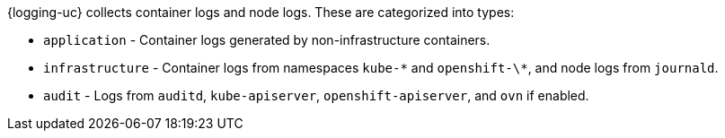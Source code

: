 // Text snippet included in the following assemblies:
//
//
// Text snippet included in the following modules:
//
//
:_mod-docs-content-type: SNIPPET

{logging-uc} collects container logs and node logs. These are categorized into types:

* `application` - Container logs generated by non-infrastructure containers.

* `infrastructure` - Container logs from namespaces `kube-\*` and `openshift-\*`, and node logs from `journald`.

* `audit` - Logs from `auditd`, `kube-apiserver`, `openshift-apiserver`, and `ovn` if enabled.